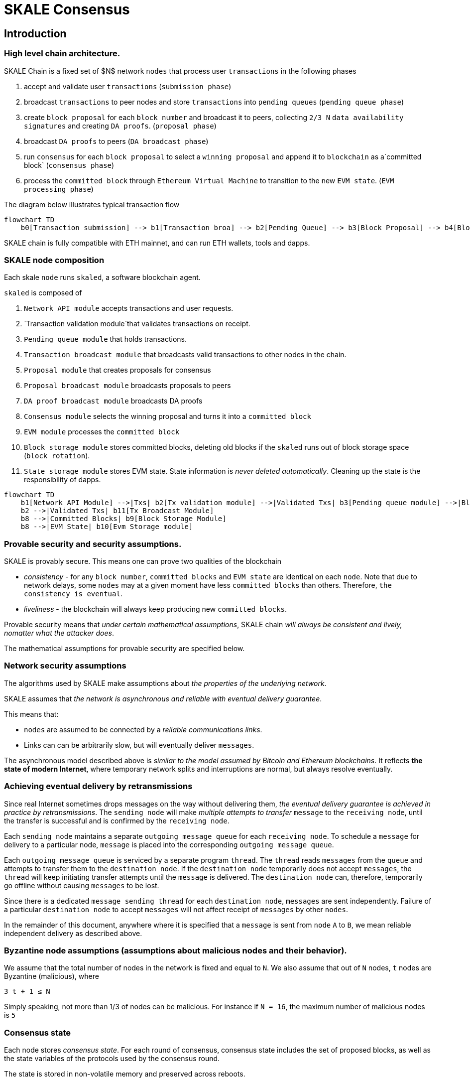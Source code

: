 = SKALE Consensus
:page-aliases: skale-consensus.adoc


== Introduction

=== High level chain architecture.

SKALE Chain is a fixed set of $N$ network `nodes` that process user `transactions` in the following phases

1. accept and validate user `transactions` (`submission phase`)
2. broadcast `transactions` to peer nodes and store `transactions` into `pending queues` (`pending queue phase`)
3. create `block proposal` for each `block number` and broadcast it to peers, collecting `2/3 N` `data availability signatures` and creating `DA proofs`. (`proposal phase`)
4. broadcast `DA proofs` to peers (`DA broadcast phase`)
5. run `consensus` for each `block proposal` to select a `winning proposal` and append it to `blockchain` as a`committed block` (`consensus phase`)
6. process the `committed block` through `Ethereum Virtual Machine` to transition to the new `EVM state`. (`EVM processing phase`)

The diagram below illustrates typical transaction flow


```mermaid
flowchart TD
    b0[Transaction submission] --> b1[Transaction broa] --> b2[Pending Queue] --> b3[Block Proposal] --> b4[Block Commit] --> b5[EVM Processing]
```

SKALE chain is fully compatible with ETH mainnet, and can run ETH wallets, tools and dapps.

=== SKALE node composition

Each skale `node` runs `skaled`, a software blockchain agent. 

`skaled` is composed of 

1. `Network API module` accepts transactions and user requests.
2. `Transaction validation module`that validates transactions on receipt.
3. `Pending queue module` that holds transactions.
4. `Transaction broadcast module` that broadcasts valid transactions to other nodes in the chain.
5. `Proposal module` that creates proposals for consensus
6. `Proposal broadcast module` broadcasts proposals to peers
7. `DA proof broadcast module` broadcasts DA proofs
7. `Consensus module` selects the winning proposal and turns it into a `committed block`
8. `EVM module` processes the `committed block`
9. `Block storage module` stores committed blocks, deleting old blocks if the `skaled` runs out of block storage space (`block rotation`). 
10. `State storage module` stores EVM state.  State information is _never deleted automatically_. Cleaning up the state is the responsibility of dapps.


```mermaid
flowchart TD
    b1[Network API Module] -->|Txs| b2[Tx validation module] -->|Validated Txs| b3[Pending queue module] -->|Block Proposals| b5[Proposal Module] --> |DA Proofs| b6[DA proof broadcast module] --> |Proposals and DA proofs| b7[Consensus module] -->|Committed Blocks| b8[EVM module]
    b2 -->|Validated Txs| b11[Tx Broadcast Module]
    b8 -->|Committed Blocks| b9[Block Storage Module]
    b8 -->|EVM State| b10[Evm Storage module]    
```

=== Provable security and security assumptions.

SKALE is provably secure. This means one can prove two qualities of the blockchain

* _consistency_ - for any `block number`, `committed blocks` and `EVM state` are identical on each `node`.  Note that due to network delays,
some `nodes` may at a given moment have less `committed blocks` than others. Therefore, `the consistency is eventual`.
* _liveliness_ - the blockchain will always keep producing new `committed blocks`. 

Provable security means that _under certain mathematical assumptions_, SKALE chain _will always be  consistent and lively, nomatter what the attacker does_.

The mathematical assumptions for provable security are specified below.

=== Network security assumptions

The algorithms used by SKALE make assumptions about _the properties of the underlying network_.

SKALE assumes that _the network is asynchronous and reliable with eventual delivery guarantee_.

This means that:

* `nodes` are assumed to be connected by a _reliable communications links_. 
* Links can can be arbitrarily slow, but will eventually deliver `messages`.

The asynchronous model described above is _similar to the model assumed by Bitcoin and Ethereum blockchains_. It reflects *the state of modern Internet*, where temporary network splits and interruptions are normal, but always resolve eventually.

=== Achieving eventual delivery by retransmissions

Since real Internet sometimes drops messages on the way without delivering them, _the eventual delivery guarantee is achieved in practice by retransmissions_. The `sending node` will make _multiple attempts to transfer_  `message` to the `receiving node`, until the transfer is successful and is confirmed by the `receiving node`.

Each `sending node` maintains a separate `outgoing message queue` for each `receiving node`. To schedule a `message` for delivery to a particular node, `message` is placed into the corresponding `outgoing message queue`.

Each `outgoing message queue` is serviced by a separate program `thread`. The `thread` reads `messages` from the `queue` and attempts to transfer them to the `destination node`. If the `destination node` temporarily does not accept `messages`, the `thread` will keep initiating transfer attempts until the `message` is delivered. The `destination node` can, therefore, temporarily go offline without causing `messages` to be lost.

Since there is a dedicated `message sending thread` for each `destination node`, `messages` are sent independently. Failure of a particular `destination node` to accept `messages` will not affect receipt of `messages` by other `nodes`.

In the remainder of this document, anywhere where it is specified that a `message` is sent from `node` `A` to `B`, we mean reliable independent delivery as described above.

=== Byzantine node assumptions (assumptions about malicious nodes and their behavior).

We assume that the total number of nodes in the network is fixed and equal to `N`. We also assume that out of `N` nodes, `t` nodes are Byzantine (malicious), where

`3 t + 1 ≤ N`

Simply speaking, not more than 1/3 of nodes can be malicious. For instance if `N = 16`, the maximum number of malicious nodes is `5`

=== Consensus state

Each node stores _consensus state_. For each round of consensus, consensus state includes the set of proposed blocks, as well as the state variables of the protocols used by the consensus round.

The state is stored in non-volatile memory and preserved across reboots.

=== Reboots and crashes

During `_A_`, a node will temporarily become unavailable. After a reboot, messages destined to the node will be delivered to the node. Therefore, a reboot does not disrupt operation of asynchronous consensus.

Since consensus protocol state is not lost during a reboot, a node reboot will be interpreted by its peers as a temporarily slowdown of network links connected to the node.

A is an event, where a node loses all of parts of the consensus state. For instance, a node can lose received block proposals or values of protocol variables.

A hard crash can happen in case of a software bug or a hardware failure. It also can happen if a node stays offline for a very long time. In this case, the outgoing message queues of nodes sending messages to this node will overflow, and the nodes will start dropping older messages. This will lead to a loss of a protocol state.

=== Default queue lifetime

This specification specifies one hour as a default lifetime of a message which has been placed into an outgoing queue. Messages older than one hour may be dropped from the message queues. A reboot, which took less than an hour is, therefore, guaranteed to be a a normal reboot.

=== Limited hard crashes

Hard crashes are permitted by the consensus protocol, as long as not too many nodes crash at the same time. Since a crashed node does not conform to the consensus protocol, it counts as a Byzantine node for the consensus round, in which the state was lost. Therefore, only a limited number of concurrent hard crashes can exist at a given moment in time. The sum of crashed nodes and byzantine nodes can not be more than $t$ in the equation (1). Then the crash is qualified as a limited hard crash.

During a limited hard crash, other nodes continue block generation and consensus. The blockchain continues to grow. When a crashed node is back online, it will sync its blockchain with other nodes using a catchup procedure described in this document, and start participating in consensus.

=== Widespread crashes

A widespread crash is a crash where the sum of crashed nodes and Byzantine nodes is more than $t$.

During a _widespread crash_ a large proportion of nodes or all nodes may lose the state for a particular round and consensus progress may stall. The blockchain, therefore, may lose its liveliness.

Security of the blockchain will be preserved, since adding a new block to blockchain requires a supermajority threshold signature of nodes, as described later in this document.

The simplest example of a widespread crash is when more than 1/3 of nodes are powered off. In this case, consensus will stall. When the nodes are back online, consensus will start working again.

In real life, a widespread crash can happen due to to a software bug affecting a large proportion of nodes. As an example, after a software update all nodes in an schain may experience the same bug.

=== Failure resolution protocol

In a case of a catastrophic failure a separate failure resolution protocol is used to restart consensus.

First, nodes will detect a catastrophic failure by detecting absence of new block commits for a long time.

Second, nodes will execute a failure recovery protocol that utilizes Ethereum main chain for coordination. Each node will stop consensus operation. The nodes will then sync their blockchains replicas, and agree on time to restart consensus.

Finally, after a period of mandatory silence, nodes will start consensus at an agreed time point in the future.

=== Blockchain architecture

Each node stores a sequence of blocks. Blocks are constructed from transactions submitted by users.

The following properties are guaranteed:

1.  `_block sequence_` - each node stores a block sequence `*B~i~*` that
    have positive block IDs ranging from 0 to $HEAD$

2.  `_genesis block_` - every node has the same genesis block that has
    zero block id.

3.  `_liveliness_` - the blockchain on each node will continuously grow by
    appending newly committed blocks. If users do not submit
    transactions to the blockchain, empty blocks will be periodically
    committed. Periodic generation of empty blocks serves as a beacon to
    monitor liveliness of the blockchain.

4.  `_fork-free consistency_` - due to network propagation delays,
    blockchain lengths on two nodes `*A*` and `*B*` may be different. For a
    given block id, if both node `*A*` and node `*B*` possess a copy of a
    block, the two copies are guaranteed to be identical.

=== Honest and Byzantine Nodes

An honest node is a node that behaves according to the rules described in this document. A Byzantine node can behave in arbitrary way, including doing nothing at all.

The goal of a Byzantine node is to either violate the liveliness property of the protocol by preventing the blockchain from committing new blocks or violate the consistency property of the protocol by making two different nodes commit two different blocks having the same block ID.

It is assumed that out of `*N*` total nodes, $t$ nodes are Byzantine, where less the following condition is satisfied.

3  t  + 1 <= N

or

$$
t <= floor((N - 1)/3)
$$

The above condition is well known in the consensus theory. There is a proof that shows that secure asynchronous consensus is impossible for larger values of $t$.

It is easy to show that if a security proof works for a certain number of Byzantine nodes, it will work for a fewer Byzantine nodes. Indeed, an honest node can always be viewed as a Byzantine node that decided to behave honestly. Therefore, in proofs, we always assume that the system has the maximum allowed number of Byzantine nodes

$$
t =  floor((N - 1)/3)
$$

In this case the number of honest nodes is

$$
h = N-t = N - floor((N - 1) / 3) = floor((2 N + 1) / 3
$$

Note, that it is beneficial to select `*N*` in such a way that $(N-1)/3$ is divisible by $3$. Otherwise an increase in `*N*` does not lead to an increase in the maximum allowed number of Byzantine nodes.

As an example, for $N = 16$ we get $t = 5$. For $N = 17$ we get $t = 5$ too, so an increase in `*N*` does not improve Byzantine tolerance.

In this specification, we assume that the `*N*` is always selected in such a way that $N - 1$ is divisible by 3.

In this case, expressions simplify as follows

$$
t = (N - 1) / 3
$$

$$
h = (2 N + 1) / 3 = 2 t + 1
$$

=== Mathematical properties of node voting

Consensus uses voting rounds. It is, therefore, important to proof some basic mathematical properties of voting.

Typically, a node will vote by signing a value and transmitting it to other nodes. To count votes, a receiving node will count received signatures for a particular value $v$.

The number of Byzantine nodes is less than a simple majority of honest nodes.

This directly follows from the fact that $h = 2t + 1$, and, therefore, a simple majority of honest nodes is

$$
s = t + 1
$$

We define _supermajority_ as a vote of at least $(2 N + 1) / 3$ nodes.

_A vote of all honest nodes is a supermajority_.

Proof: this comes from the fact that $h = (2 N + 1) / 3$.

If a particular message was signed by a supermajority vote, at least a simple majority of honest nodes signed this message

Even if all Byzantine nodes participate in a supermajority vote, the number of honest votes it needs to receive is

$$
(2 N + 1) / 3 - t = 2 t + 1 - t =  t + 1
$$

which is exactly the simple majority of honest nodes `*s*`.

If honest nodes are required to never sign conflicting messages, two conflicting messages can not be signed by a supermajority vote.

Proof: lets `*A*` and `*B*` be two conflicting messages. Since a particular honest node will sign either `*A*` or `*B*`, both `*A*` and `*B*` can not get simple majority of honest nodes. Since a supermajority vote requires participation of a simple majority of honest nodes, both `*A*` and `*B*` can not reach a supermajority, even if Byzantine nodes vote for both.

A supermajority vote, is, therefore, an important conflict avoidance mechanism. If a message is signed by a supermajority vote, it is guaranteed that no conflicting messages exist. As an example, if a block is signed by a supermajority vote, it is guaranteed that no other block with the same block ID exists.

=== Threshold signatures

Our protocol uses threshold signatures for supermajority voting.

Each node is supposed to be in possession of BLS private key share $PKS[I]$. Initial generation of key shares is performed using joint-Feldman Distributed Key Generation (DKG) algorithm that is described in this document. DKG algorithm is executed when an schain is created.

Nodes are able to collectively issue supermajority threshold signatures on messages, where the threshold value is equal to the supermajority vote $(2 N + 1) / 3$. For instance for $N = 16$, the threshold value is $11$.

BLS threshold signatures are implemented as described in the paper of by Boldyreva. BLS threshold signatures require a choice of elliptic curve and group pairing. We use elliptic curve (altBN256) and group pairing (optimal-Ate) implemented in Ethereum Constantinople release.

To verify the signature, one uses BLS public key $PK$. This key is computed during the initial DKG algorithm execution. The key is stored in SKALE manager contract on the main ETH net, and is available to anyone.

=== Transactions

Each user transaction $T$ is assumed to be an Ethereum-compatible transaction, represented as a sequence of bytes.

=== Block format: header and body

Each block is a byte string, which includes a header followed by a body.

=== Block format: header

Block header is a JSON object that includes the following:

1. `*BLOCK~ID~*` - integer id of the current block, starting from 0 and incremented by 1

2.  `*BLOCK PROPOSER*` - integer id of the node that proposed the block.

3.  `*PREVIOUS BLOCK HASH*` - SHA-3 hash of the previous block

4.  `*CURRENT BLOCK HASH*` - the hash of the current block

5.  `*TRANSACTION COUNT*` - count of transactions in the current block

6.  `*TRANSACTION SIZES*` - an array of transaction sizes in the current block

7.  `*CURRENT BLOCK PROPOSER SIG*` - ECDSA signature of the proposer of the current block

8.  `*CURRENT BLOCK T~SIG*` - BLS supermajority threshold signature of the current block

Note: All integers in this spec are unsigned 64-bit integers unless specified otherwise.

=== Block format: body

$BLOCK\ BODY$ is a concatenated transactions array of all transactions in the block.

=== Block format: hash

Block hash is calculated by taking 256-bit Keccack hash of block header concatenated with block body, while omitting $CURRENT\ BLOCK\ HASH$, $CURRENT\ BLOCK\ SIG$, and $CURRENT\ BLOCK\ TSIG$ from the header. The reason why these fields are omitted is because they are not known at the time block is hashed and signed.

Note: Throughout this spec we use SHA-3 as a secure hash algorithm.

=== Block verification

A node or a third party can verify the block by verifying a threshold signature on it and also verifying the previous block hash stored in the block. Since the threshold signature is a supermajority threshold signature and since any honest node will only sign a single block at a particular block ID, no two blocks with the same block ID can get a threshold signature. This provides security against forks.

=== Block proposal format

A block starts as a block proposal. A block proposal has the same structure as a block, but has the threshold signature element unset.

Node concurrently make proposals for a given block ID. A node can only make one block proposal for a given block ID.

Once a block proposal is selected to become a block by consensus, it is signed by a supermajority of nodes. A signed proposal is then committed to the end of the chain on each node.

=== Pending transactions queue

Each node will keep a pending transactions queue. The first node that receives a transaction will attempt to propagate it to all other nodes in the queue. A user client software may also directly submit the transaction to all nodes.

When a node commits a block to its blockchain, if will remove the matching transactions from the transaction queue.

=== Gas fees

Each transaction requires payment of a gas fee, compatible with ETH gas fee. The gas fee can be paid in native currency of the SKALE chain (sFUEL) or in Proof of Work. The gas price is adjusted after each committed block. It is decreased if the block has been underloaded, meaning that the number of transactions in the block is less than 70 percent of the maximum number of transactions per block, and is increased if the block has been overloaded.

=== Compressed block proposal communication

Typically pending queues of all nodes will have similar sets of messages, with small differences due to network propagation times.

When node `*A*` needs to send to node `*B*` a block proposal `*P*`, `*A*` does need the send the actual transactions that compose `*P*`. `*A*` only needs to send transaction hashes, and then `*B*` will reconstruct the proposal from hashes by matching hashes to messages in its pending queue.

In particular, for each transaction hash in the block proposal, the
receiving node will match the hash to a transaction in its pending
queue. Then, for transactions not found in the pending queue, the
receiving node will send a request to the sending node. The sending node
will then send the bodies of these transactions to the receiving node.
After that the receiving node will then reconstruct the block proposal.

== Consensus data structures and operation

=== Blockchain

For a particular node, the blockchain consists of a range of committed
blocks `*B~i~*` starting from `*B~0~*` end ending with $B[TIP\_ID]$, where
`*TIP~ID~*` is the ID of the largest known committed block. Block ids are
sequential positive integers. Blocks are stored in non-volatile storage.

=== Consensus rounds

New blocks a created by running consensus rounds. Each round corresponds
to a particular `*BLOCK~ID~*`.

At the beginning of a consensus round, each node makes a block proposal.

When a consensus round completes for a particular block, one of block
proposals wins and is signed using a supermajority signature, becoming a
committed block.

Due to a randomized nature of consensus, the is a small probability that
consensus will agree on an empty block instead of agreeing on any of the
proposed blocks. In this case, an empty block is pre-committed to a
blockchain.

=== Catchup agent

There are two ways, in which blockchain on a particular node grows and
`*TIP~ID~*` is incremented:

Normal consensus operation: during normal consensus, a node constantly
participates in consensus rounds, making block proposals and then
committing the block after the consensus round commits.

Catchup: a separate catchup agent is continuously running on a node. The
catchup engine is continuously making random sync connections to other
nodes. During a sync both nodes sync their blockchains and block
proposal databases.

If during catchup, node `*A*` discovers that node `*B*` has a larger value
of `*TIP~ID~*`, `*A*` will download the missing blocks range from `*B*`, and
commit it to its chain after verifying supermajority threshold
signatures on the received blocks.

Note that both normal and catchup operation append blocks to the
blockchain. The catchup procedure intended to catchup after hard
crashes.

When the node comes online from a hard crash, it will immediately start
participating in the consensus for new blocks by accepting block
proposals and voting according to consensus mechanism, but without
issuing its own block proposals. Since a block proposal requires hash of
the previous block, a node will only issue its own block proposal for a
particular block id once it a catch up procedure moves the `*TIP~ID~*` to
a given block id.

Liveliness property is guaranteed under hard crashes if the following is
true: normal consensus guarantees liveliness properly, catch-up
algorithm guarantees eventual catchup, and if the number of nodes in a
hard crashed state at a given time plus the number of Byzantine nodes is
less or equal `*N ⅓*`.

Since the normal consensus algorithm is resilient to having $(N-1)/3$
Byzantine nodes, normal consensus will still proceed if we count crashed
nodes as Byzantine nodes and guarantee that the total number of
Byzantine nodes is less than $(N-1)/3$. When a node that crashed joins
the system back, it will immediately start participating in the new
consensus rounds. For the consensus rounds that it missed, it will use
the catchup procedure to download blocks from other nodes.

== Normal consensus operation

=== Block proposal creation trigger

A node is required to create a block proposal directly after its
`*TIP~ID~*` moves to a new value. `*TIP~ID~*` will be incremented by $1$
once a previous consensus round completes. `*TIP~ID~*` will also move, if
the catchup agent appends blocks to the blockchain.

=== Block proposal creation algorithm

To create a block a node will:

1.  examine its pending queue,

2.  if the total size of of transactions in the pending queue
    $TOTAL\ SIZE$ is less or equal than $MAX\ BLOCK\ SIZE$, fill in a
    block proposal by taking all transactions from the queue,

3.  otherwise, fill in a block proposal by of $MAX\ BLOCK\ SIZE$ by
    taking transactions from oldest received to newest received,

4.  assemble transactions into a block proposal, ordering transactions
    by sha-3 hash from smallest value to largest value,

5.  in case the pending queue is empty, the node will wait for
    $BEACON\ TIME$ and then, if the queue is still empty, make an empty
    block proposal containing no transactions.

Note that the node does not remove transactions from the pending queue
at the time of proposal. The reason for this is that at the proposal
time there is no guarantee that the proposal will be accepted.

$MAX\ BLOCK\ SIZE$ is the maximum size of the block body in bytes.
Currently we use $MAX\ BLOCK\ SIZE = 8 MB$. FUTURE: We may consider
self-adjusting block size to target a particular average block commit
time, such as $1s$.

$BEACON\ TIME$ is time between empty block creation. If no-one is
submitting transactions to the blockchain, empty beacon blocks will be
created. Beacon blocks are used to detect normal operation of the
blockchain. The current value of $BEACON\ TIME$ is $3s$.

=== Block proposal reliable communication algorithm

Once a node creates a block proposal it will communicate it to other
nodes using the data data availability protocol described below.

The data availability protocol guarantees that if the the protocol
completes successfully, the message is transferred to the supermajority
of nodes.

The five-step protocol is described below:

1.  Step 1: the sending node `*A*` sends the proposal `*P*` to all of its
    peers

2.  Step 2: each peer on receipt of `*P*` adds the proposal to its
    proposal storage database $PD$

3.  Step 3: the peer than sends a receipt to back to `*S*` that contains a
    threshold signature share for `*P*`

4.  Step 4: `*A*` will wait until it collects signature shares from a
    $supermajority$ of nodes (including itself) `*A*` will then create a
    supermajority signature `*S*`. This signature serves as a receipt that
    a supermajority of nodes are in possession of `*P*`

5.  Step 5: `*A*` will send the supermajority signature to each of the
    nodes.

_Data Availability Receipt Requirement_ In further consensus steps, any
node voting for proposal `*P*` is required to include `*S*` in the vote.
Honest nodes will ignore all votes that do not include the supermajority
signature `*S*`.

The protocol used above guarantees data availability, meaning that any
proposal `*P*` that wins consensus will be available to any honest nodes.
This is proven in steps below.

Liveliness. If `*A*` is honest, than the five-step protocol above will
always complete. By completion of the protocol we mean that all honest
nodes will receive `*S*`. Byzantine nodes will not be able to stall the
protocol.

By properties of the send operation discussed in Section 1.2 all sends
in Step 1-3 are performed in parallel. In step 4 node `*A*` waits to
receive signature shares for the supermajority of nodes. This step will
always take fine time, even if Byzantine nodes do not reply. This comes
from the fact that there is a supermajority of honest nodes. In step 5
`*S*` will be added to outgoing message queues of all nodes. Since honest
nodes do accept messages, `*S*` will ultimately be delivered to all honest
nodes as described in Section 1.2.

If a proposal has a supermajority signature, it is was communicated to
and stored on the simple majority of honest nodes.

The proof directly follows from Lemma 3, and from the fact that an
honest node `*B*` only signs the proposal after `*B*` has received and
stored the proposal.

If a proposal wins consensus and is to be committed to the blockchain,
then any honest node `*X*` that does not have the proposal can efficiently
retrieve it.

First, a proposal will not pass consensus without having a supermajority signature. This comes from the fact that all nodes voting for the proposal will need to include `*S*` in the vote.

By the properties of binary Byzantine agreement protocol of Mostéfaoui at al., a proposal can win consensus only if at least one honest node votes for the proposal. A proposal without a signature will never win consensus, since an honest node will never vote for it.

Therefore, if a proposal won consensus, it is guaranteed to have a supermajority signature.

Second by previous lemma, if a proposal has a supermajority signature, any honest node can retrieve it. This completes the proof.

The protocol discussed above is important because it guarantees that if a proposal wins consensus, all honest nodes can get this proposal from other honest nodes and add it to the blockchain.

=== Pluggable Binary Byzantine Agreement

The consensus described above uses an Asynchronous Binary Byzantine Agreement (ABBA) protocol (ABBA). We currently use ABBA from Mostéfaoui et. all. Any other ABBA protocol `*P*` can be used, as long as it has the following properties

.  Network model: `*P*` assumes asynchronous network messaging model described in Section 1.2

.  Byzantine nodes: `*P*` assumes less than one third of Byzantine nodes, as described by Equation (1).

.  Initial vote: `*P*` assumes, that each node makes an initial vote $yes(1)$ or $no(0))$

.  Consensus vote: `*P*` terminates with a consensus vote of either $yes$ or $no$, where if the consensus vote is $yes$, its is guaranteed that at least one honest node voted yes.

Note that, an ABBA protocol typically outputs a random number `*_COMMON COIN_*` as a byproduct of its operation. We use this `*_COMMON COIN_*` as a random number source.

=== Consensus round

A consensus round `*R*` is executed for each `*BLOCK~ID~*` and has the following properties:

.  For each `*R*` nodes will execute `*N*` instances of ABBA.

.  Each $ABBA[i]$ corresponds to a vote on block proposal from the node `*i*`

.  Each $ABBA[i]$ completes with a consensus vote of $yes$ or $no$

.  Once all $ABBA[i]$ complete, there is a vote vector $v[i]$, which
    includes $yes$ or $no$ for each proposal.

.  If there is only one $yes$ vote, the corresponding block proposal
    `*P*` is committed to the blockchain

.  If there are multiple $yes$ votes, `*P*` is pseudo-randomly picked from
    the $yes$-voted proposals using pseudo-random number `*R*`. The
    winning proposal index the remainder of division of `*R*` by
    $n_~win~$, where $n_~win~$ is the total number of $yes$ proposals.

.  The random number `*R*` is the sum of all ABBA `*_COMMON COIN_*`.

.  In the rare case when all votes are $no$, an empty block is
    committed to the blockchain. The probability of an all-no vote is
    very small and decreases when `*N*` increases. This is analyzed in
    detail in the following sections.

Liveliness: each consensus round `*R*` will always produce a block in a
finite time.

The proof follows from the fact that each `*R*` runs `*N*` parallel versions
of `*ABBA*` binary consensus, and from the liveliness property of the
`*ABBA*` consensus

Consistency: each consensus round will produce the same result `*P*` on
all nodes

This follows from the consistency property of the ABBA consensus and
from the fact that the consensus round algorithm is deterministic and
does not depend on the node where it is executed.

Data Availability: the winning proposal `*P*` is available to any honest
node.

This follows from the fact, that ABBA will not return consensus $yes$
vote unless at least one honest node initially votes $yes$, and from the
fact that an honest node will not vote $yes$ unless it has a data
availability proof (threshold signature `*S*`).

== Consensus round vote trigger

Each node `*A*` will vote for ABBAs in a consensus round `*R*` immediately
after proposal phase completes, meaning that two processes complete:

1.  `*A*` receives a supermajority of block proposals for this round,
    including data availability signatures

2.  `*A*` transmits its block proposal to a supermajority of nodes

Liveliness: the block proposal phase will complete in finite time, and
the node will proceed with voting

Indeed, since a supermajority of nodes are honest, and since every
honest node sends its block proposal and data availability signature to
all other nodes, at some point in time `*A*` will receive proposals and
data availability signatures from a supermajority of nodes.

Also, since a supermajority of destination nodes are honest, at some
point in time the node will transmit its block proposal to a
supermajority of nodes.

It will vote $yes$ for each block proposal that it received, and $no$
for each block proposal that it did not receive.

Vote of each honest node will include $(2 N + 1) / 3$ $yes$ votes and
$2 N - 1)/3$ $no$ votes

This simply follows from the fact, that node `*A*` votes immediately after
receiving a supermajority of block proposals, and from the fact that `*A*`
votes yes for each block proposal that it received

== Finalizing Winning Block Proposal

Once consensus completes on a particular node `*A*` and the winning block
proposal, the node will execute the following algorithm to finalize the
proposal and commit it to the chain.

1.  `*A*` will check if it has received the winning proposal `*P*`

2.  if `*A*` has not received the proposal, it will download it from its
    peer nodes using the algorithm described later in this document. It
    is possible to do it because of Lemma 11.

3.  `*A*` will then sign a signature share for `*P*` and send it to all
    other nodes

4.  `*A*` will then wait to receive signature shares from a supermajority
    of nodes, including itself

5.  Once `*A*` has received a supermajority of signature shares, it will
    combine them into a threshold signature.

6.  `*A*` will then commit the `*P*` to the blockchain together with the
    threshold signature of `*P*`

The proposal download algorithm is specified below. The proposal assumes
that the proposal is split in $N-1$ chunks of equal size
$Math.ceiling(size(P) / (N - 1))$, except the last chunk the size of
which will be the remainder of $size(P) / (N - 1)$

The purpose of the algorithm is to minimize network traffic.

1.  `*A*` sends a message to each peer `*i*` , requesting for chunk `*i*`

2.  `*A*` waits until it receives a $supermajority - 1$ of responses

3.  `*A*` then enumerates missing chunks

4.  `*A*` then randomly assigns each missing chunk to a servers, and empty
    chunks to each server that did not get a missing chunk assigned ,
    and sends the corresponding requests to each server.

5.  `*A*` waits until receives $supermajority -1$ of responses

6.  If `*A*` received all chunks, the algorithm is complete. Otherwise it
    goes back to step 3.

FUTURE: we may implement more advanced algorithms based on erasure
codes.

=== Purging old transactions

For each node, 33 percent of the storage is assigned to blockchain, 33
percent to EVM and 33 to the rest of the system, such as consensus
state.

If blockchain storage is exhausted, the old blocks will be deleted to
free storage in increments of 1024 blocks.

If EVM/Solidity storage is exhausted, EVM will start throwing
\\"OutOfStorage\\" errors until storage is freed.

If consensus storage is exhausted, the consensus agent will start
erasing items such as messages in the message outgoing queues, in the
order of item age, from oldest to newest.

== EVM/Solidity

=== EVM compatibility

The goal is to provide EVM/Solidity compatibility, except the cases
documented in this specification. The compatibility is for client
software, in particular Metamask, Truffle, Web3js and Web3py.

=== EVM execution

Once a block is finalized on the chain, it is passed to EVM, and each
transaction is sequentially executed by the EVM one after another. We
currently use unmodified Ethereum EVM, therefore there should not be
compatibility issues. Once Ethereum finalizes EWASM version of EVM, we
will be able to plug in in.

=== EVM storage

EVM has pluggable storage backend database to store EVM/Solidity
variables we simplified and sped up the storage by using LevelDB from
Google. Each variable in EVM is stored as a key value in LevelDB where
the key is the sha3 hash of the virtual memory address and the value is
the 256 bit value of the variable. In EVM all variables have 256 bits.

=== EVM gas calculations and DOS protection

We do not charge users gas for transactions.

We do have a protection against Denial of Service attacks.

Each transaction needs to submit proof of work (PoW) proportional to the
amount of gas that the transaction would have used if we would charge
for transactions. We are currently using the same PoW algorithm as
Ethereum.

$$
POW = k * GAS
$$

This PoW is calculated in the browser or other client that submits a
transaction and is passed together with the transaction. If the
transaction does not include the required PoW it will be rejected.

We are still researching the formula for $k$. Ideally $k$ should go down
if the chain is underloaded and increase if the chains starts to be
overloaded.

== Ethereum clients

=== Compatibility

The goal is to provide compatible JSON client API for client software
such as Web3js, Web3py, Metamask and Truffle.

=== FUTURE: Multi-node requests

Existing clients such Web3js connect to a single node, which creates
security problem for Solidity read requests that read variables.

Transactions involve a consensus of the entire blockchain, but Solidity
read requests interact with a single node. Therefore, an malicious node,
such as Infura, can prove a user incorrect information on, e.g. the
amount of funds the user has in possession.

Therefore, in the future we will need to add multi-node requests where
the first node that receives the request passes it to all others and
collects a tsig.
